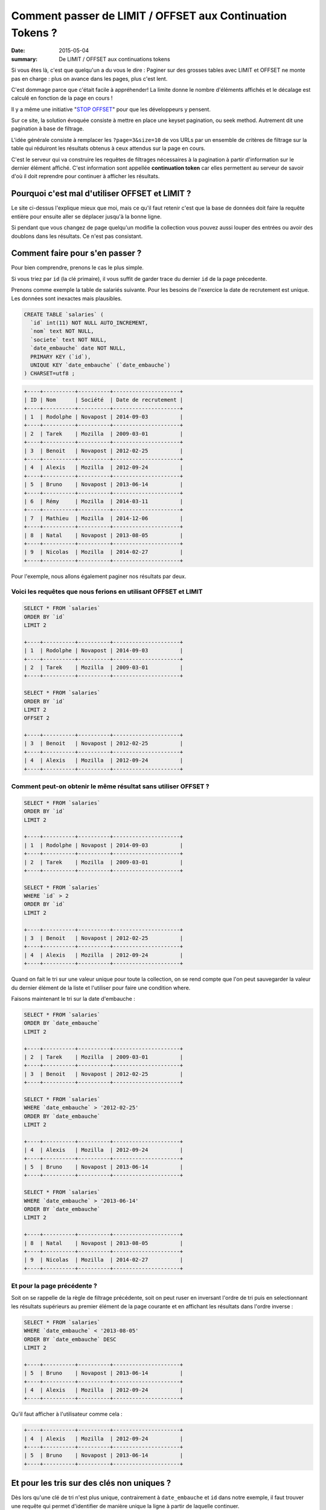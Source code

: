 Comment passer de LIMIT / OFFSET aux Continuation Tokens ?
##########################################################

:date: 2015-05-04
:summary: De LIMIT / OFFSET aux continuations tokens

Si vous êtes là, c'est que quelqu'un a du vous le dire : Paginer sur des
grosses tables avec LIMIT et OFFSET ne monte pas en charge : plus
on avance dans les pages, plus c'est lent.

C'est dommage parce que c'était facile à appréhender! La limite donne
le nombre d'éléments affichés et le décalage est calculé en fonction
de la page en cours !

Il y a même une initiative "`STOP OFFSET`_" pour que les développeurs y
pensent.

.. _`STOP OFFSET`: http://use-the-index-luke.com/no-offset

Sur ce site, la solution évoquée consiste à mettre en place une keyset
pagination, ou seek method. Autrement dit une pagination à base de
filtrage.

L'idée générale consiste à remplacer les ``?page=3&size=10`` de vos URLs
par un ensemble de critères de filtrage sur la table qui réduiront les
résultats obtenus à ceux attendus sur la page en cours.

C'est le serveur qui va construire les requêtes de filtrages
nécessaires à la pagination à partir d'information sur le dernier
élément affiché. C'est information sont appellée **continuation
token** car elles permettent au serveur de savoir d'où il doit
reprendre pour continuer à afficher les résultats.


Pourquoi c'est mal d'utiliser OFFSET et LIMIT ?
===============================================

Le site ci-dessus l'explique mieux que moi, mais ce qu'il faut retenir
c'est que la base de données doit faire la requête entière pour
ensuite aller se déplacer jusqu'à la bonne ligne.

Si pendant que vous changez de page quelqu'un modifie la collection
vous pouvez aussi louper des entrées ou avoir des doublons dans les
résultats. Ce n'est pas consistant.


Comment faire pour s'en passer ?
================================

Pour bien comprendre, prenons le cas le plus simple.

Si vous triez par ``id`` (la clé primaire), il vous suffit de garder
trace du dernier ``id`` de la page précedente.

Prenons comme exemple la table de salariés suivante.
Pour les besoins de l'exercice la date de recrutement est unique.
Les données sont inexactes mais plausibles.

.. code-block:: sql

    CREATE TABLE `salaries` (
      `id` int(11) NOT NULL AUTO_INCREMENT,
      `nom` text NOT NULL,
      `societe` text NOT NULL,
      `date_embauche` date NOT NULL,
      PRIMARY KEY (`id`),
      UNIQUE KEY `date_embauche` (`date_embauche`)
    ) CHARSET=utf8 ;


.. code-block:: sql

    +----+----------+----------+---------------------+
    | ID | Nom      | Société  | Date de recrutement | 
    +----+----------+----------+---------------------+
    | 1  | Rodolphe | Novapost | 2014-09-03          |
    +----+----------+----------+---------------------+
    | 2  | Tarek    | Mozilla  | 2009-03-01          |
    +----+----------+----------+---------------------+
    | 3  | Benoit   | Novapost | 2012-02-25          |
    +----+----------+----------+---------------------+
    | 4  | Alexis   | Mozilla  | 2012-09-24          |
    +----+----------+----------+---------------------+
    | 5  | Bruno    | Novapost | 2013-06-14          |
    +----+----------+----------+---------------------+
    | 6  | Rémy     | Mozilla  | 2014-03-11          |
    +----+----------+----------+---------------------+
    | 7  | Mathieu  | Mozilla  | 2014-12-06          |
    +----+----------+----------+---------------------+
    | 8  | Natal    | Novapost | 2013-08-05          |
    +----+----------+----------+---------------------+
    | 9  | Nicolas  | Mozilla  | 2014-02-27          |
    +----+----------+----------+---------------------+

Pour l'exemple, nous allons également paginer nos
résultats par deux.


Voici les requêtes que nous ferions en utilisant OFFSET et LIMIT
----------------------------------------------------------------

.. code-block:: sql

    SELECT * FROM `salaries`
    ORDER BY `id`
    LIMIT 2

    +----+----------+----------+---------------------+
    | 1  | Rodolphe | Novapost | 2014-09-03          |
    +----+----------+----------+---------------------+
    | 2  | Tarek    | Mozilla  | 2009-03-01          |
    +----+----------+----------+---------------------+

    SELECT * FROM `salaries`
    ORDER BY `id`
    LIMIT 2
    OFFSET 2

    +----+----------+----------+---------------------+
    | 3  | Benoit   | Novapost | 2012-02-25          |
    +----+----------+----------+---------------------+
    | 4  | Alexis   | Mozilla  | 2012-09-24          |
    +----+----------+----------+---------------------+


Comment peut-on obtenir le même résultat sans utiliser OFFSET ?
---------------------------------------------------------------

.. code-block:: sql

    SELECT * FROM `salaries`
    ORDER BY `id`
    LIMIT 2

    +----+----------+----------+---------------------+
    | 1  | Rodolphe | Novapost | 2014-09-03          |
    +----+----------+----------+---------------------+
    | 2  | Tarek    | Mozilla  | 2009-03-01          |
    +----+----------+----------+---------------------+

    SELECT * FROM `salaries`
    WHERE `id` > 2 
    ORDER BY `id`
    LIMIT 2

    +----+----------+----------+---------------------+
    | 3  | Benoit   | Novapost | 2012-02-25          |
    +----+----------+----------+---------------------+
    | 4  | Alexis   | Mozilla  | 2012-09-24          |
    +----+----------+----------+---------------------+


Quand on fait le tri sur une valeur unique pour toute la collection,
on se rend compte que l'on peut sauvegarder la valeur du dernier
élément de la liste et l'utiliser pour faire une condition where.

Faisons maintenant le tri sur la date d'embauche :

.. code-block:: sql

    SELECT * FROM `salaries`
    ORDER BY `date_embauche`
    LIMIT 2

    +----+----------+----------+---------------------+
    | 2  | Tarek    | Mozilla  | 2009-03-01          |
    +----+----------+----------+---------------------+
    | 3  | Benoit   | Novapost | 2012-02-25          |
    +----+----------+----------+---------------------+

    SELECT * FROM `salaries`
    WHERE `date_embauche` > '2012-02-25'
    ORDER BY `date_embauche`
    LIMIT 2

    +----+----------+----------+---------------------+
    | 4  | Alexis   | Mozilla  | 2012-09-24          |
    +----+----------+----------+---------------------+
    | 5  | Bruno    | Novapost | 2013-06-14          |
    +----+----------+----------+---------------------+

    SELECT * FROM `salaries`
    WHERE `date_embauche` > '2013-06-14'
    ORDER BY `date_embauche`
    LIMIT 2

    +----+----------+----------+---------------------+
    | 8  | Natal    | Novapost | 2013-08-05          |
    +----+----------+----------+---------------------+
    | 9  | Nicolas  | Mozilla  | 2014-02-27          |
    +----+----------+----------+---------------------+


Et pour la page précédente ?
----------------------------

Soit on se rappelle de la règle de filtrage précédente, soit on peut
ruser en inversant l'ordre de tri puis en selectionnant les résultats
supérieurs au premier élément de la page courante et en affichant les
résultats dans l'ordre inverse :

.. code-block:: sql

    SELECT * FROM `salaries`
    WHERE `date_embauche` < '2013-08-05'
    ORDER BY `date_embauche` DESC
    LIMIT 2

    +----+----------+----------+---------------------+
    | 5  | Bruno    | Novapost | 2013-06-14          |
    +----+----------+----------+---------------------+
    | 4  | Alexis   | Mozilla  | 2012-09-24          |
    +----+----------+----------+---------------------+

Qu'il faut afficher à l'utilisateur comme cela :

.. code-block:: sql

    +----+----------+----------+---------------------+
    | 4  | Alexis   | Mozilla  | 2012-09-24          |
    +----+----------+----------+---------------------+
    | 5  | Bruno    | Novapost | 2013-06-14          |
    +----+----------+----------+---------------------+


Et pour les tris sur des clés non uniques ?
===========================================

Dès lors qu'une clé de tri n'est plus unique, contrairement à
``date_embauche`` et ``id`` dans notre exemple, il faut trouver une
requête qui permet d'identifier de manière unique la ligne à partir de
laquelle continuer.

Prenons la requête suivante :

.. code-block:: sql

    SELECT * FROM `salaries`
    ORDER BY `societe`, `nom`

    +----+----------+----------+---------------------+
    | ID | Nom      | Société  | Date de recrutement | 
    +----+----------+----------+---------------------+
    | 4  | Alexis   | Mozilla  | 2012-09-24          |
    +----+----------+----------+---------------------+
    | 7  | Mathieu  | Mozilla  | 2014-12-06          |
    +----+----------+----------+---------------------+
    | 9  | Nicolas  | Mozilla  | 2014-02-27          |
    +----+----------+----------+---------------------+
    | 6  | Rémy     | Mozilla  | 2014-03-11          |
    +----+----------+----------+---------------------+
    | 2  | Tarek    | Mozilla  | 2009-03-01          |
    +----+----------+----------+---------------------+
    | 3  | Benoit   | Novapost | 2012-02-25          |
    +----+----------+----------+---------------------+
    | 5  | Bruno    | Novapost | 2013-06-14          |
    +----+----------+----------+---------------------+
    | 8  | Natal    | Novapost | 2013-08-05          |
    +----+----------+----------+---------------------+
    | 1  | Rodolphe | Novapost | 2014-09-03          |
    +----+----------+----------+---------------------+

Si on souhaite obtenir la deuxième page en utilisant ``id`` on se rend
compte qu'il y a un soucis.

.. code-block:: sql

    SELECT * FROM `salaries`
    WHERE `id` > 7
    ORDER BY `societe`, `nom`

    +----+----------+----------+---------------------+
    | 9  | Nicolas  | Mozilla  | 2014-02-27          |
    +----+----------+----------+---------------------+
    | 8  | Natal    | Novapost | 2013-08-05          |
    +----+----------+----------+---------------------+

Or la seconde page attendue est :

.. code-block:: sql

    +----+----------+----------+---------------------+
    | 9  | Nicolas  | Mozilla  | 2014-02-27          |
    +----+----------+----------+---------------------+
    | 6  | Rémy     | Mozilla  | 2014-03-11          |
    +----+----------+----------+---------------------+


Tri avec une seule clé non unique
---------------------------------

Commençons avec un tri sur une seule colonne non unique ``societe``:

.. code-block:: sql

    SELECT * FROM `salaries`
    ORDER BY `societe`

    +----+----------+----------+---------------------+
    | ID | Nom      | Société  | Date de recrutement | 
    +----+----------+----------+---------------------+
    | 2  | Tarek    | Mozilla  | 2009-03-01          |
    +----+----------+----------+---------------------+
    | 4  | Alexis   | Mozilla  | 2012-09-24          |
    +----+----------+----------+---------------------+
    | 6  | Rémy     | Mozilla  | 2014-03-11          |
    +----+----------+----------+---------------------+
    | 7  | Mathieu  | Mozilla  | 2014-12-06          |
    +----+----------+----------+---------------------+
    | 9  | Nicolas  | Mozilla  | 2014-02-27          |
    +----+----------+----------+---------------------+
    | 1  | Rodolphe | Novapost | 2014-09-03          |
    +----+----------+----------+---------------------+
    | 3  | Benoit   | Novapost | 2012-02-25          |
    +----+----------+----------+---------------------+
    | 5  | Bruno    | Novapost | 2013-06-14          |
    +----+----------+----------+---------------------+
    | 8  | Natal    | Novapost | 2013-08-05          |
    +----+----------+----------+---------------------+

On se rends compte qu'il s'agit en fait de cette requête :

.. code-block:: sql

    SELECT * FROM `salaries`
    ORDER BY `societe`, `id`

Notre requête pour la page deux est donc :

   - Les salariés qui ont un nom de société supérieurs à Mozilla **ou**
   - Les salariés de Mozilla qui ont un id supérieur à 4

.. code-block:: sql

    SELECT * FROM `salaries`
    WHERE `societe` > 'Mozilla'
    OR (`societe` = 'Mozilla' AND `id` > 4)
    ORDER BY `societe`, `id`
    LIMIT 2

    +----+----------+----------+---------------------+
    | 6  | Rémy     | Mozilla  | 2014-03-11          |
    +----+----------+----------+---------------------+
    | 7  | Mathieu  | Mozilla  | 2014-12-06          |
    +----+----------+----------+---------------------+

On peut vérifier que le cas limite fonctionne aussi:

.. code-block:: sql

    SELECT * FROM `salaries`
    WHERE `societe` > 'Mozilla'
    OR (`societe` = 'Mozilla' AND `id` > 7)
    ORDER BY `societe`, `id`
    LIMIT 2

    +----+----------+----------+---------------------+
    | 9  | Nicolas  | Mozilla  | 2014-02-27          |
    +----+----------+----------+---------------------+
    | 1  | Rodolphe | Novapost | 2014-09-03          |
    +----+----------+----------+---------------------+


Tri sur de multiples clé non uniques
------------------------------------

Maintenant revenons à notre tri par ``societe`` et par ``nom``

Pour atteindre la page deux, on a donc trois ensembles à concaténer:

 - Les salariés de ``Mozilla`` qui s'appellent à ``Mathieu`` et dont l'``id`` est supérieur à ``7``
 - Les salariés de ``Mozilla`` dont le nom est supérieur à ``Mathieu``
 - Les salariés dont le nom de société est supérieur à ``Mozilla``

.. code-block:: sql

    SELECT * FROM `salaries`
    WHERE `societe` = 'Mozilla' AND `nom` = 'Mathieu' AND `id` > 7
    OR (`societe` = 'Mozilla' AND `nom` > 'Mathieu')
    OR `societe` > 'Mozilla'
    ORDER BY `societe`, `nom`
    LIMIT 2

    +----+----------+----------+---------------------+
    | 9  | Nicolas  | Mozilla  | 2014-02-27          |
    +----+----------+----------+---------------------+
    | 6  | Rémy     | Mozilla  | 2014-03-11          |
    +----+----------+----------+---------------------+

On peut tester notre cas limite en ajoutant 

.. code-block:: sql

    +----+----------+----------+---------------------+
    | 10 | Mathieu  | Mozilla  | 2015-03-22          |
    +----+----------+----------+---------------------+
    
Et on a bien :

.. code-block:: sql

    SELECT * FROM `salaries`
    WHERE `societe` = 'Mozilla' AND `nom` = 'Mathieu' AND `id` > 7
    OR (`societe` = 'Mozilla' AND `nom` > 'Mathieu')
    OR `societe` > 'Mozilla'
    ORDER BY `societe`, `nom`
    LIMIT 2

    +----+----------+----------+---------------------+
    | 10 | Mathieu  | Mozilla  | 2015-03-22          |
    +----+----------+----------+---------------------+
    | 9  | Nicolas  | Mozilla  | 2014-02-27          |
    +----+----------+----------+---------------------+


Généralisation
==============

La manière générique que j'ai trouvée pour utiliser un **Continuation
Token** ou **jeton de continuation** tout en laissant l'utilisateur
choisir sa requête de tri est de générer le jeton à partir du dernier
élément de la page et des champs de tri.

En complétant toujours les champs de tri par la clé primaire à la fin.

Ensuite je génère une fonction recursive qui prend la liste des
champs de tri et la dernière entrée de la page précédente et me
retourne une liste de conditions de tri.


.. code-block:: python

    def get_continuation_token_conditions(record, sorting, results=None):
        """Return the list of conditions for a given record and sorting attributes.
    
        >>> get_continuation_token_conditions(
        ...     {'id': 7, 'nom': 'Mathieu', 'societe': 'Mozilla'},
        ...     ['societe', 'nom', 'id']
        ... )
        [(('societe', '=', 'Mozilla'), ('nom', '=', 'Mathieu'), ('id', '>', 7)),
         (('societe', '=', 'Mozilla'), ('nom', '>', 'Mathieu')),
         (('societe', '>', 'Mozilla'))]

        >>> get_continuation_token_conditions(
        ...     {'id': 7, 'nom': 'Mathieu', 'societe': 'Mozilla'},
        ...     ['societe', '-nom', 'id']
        ... )
        [(('societe', '=', 'Mozilla'), ('nom', '=', 'Mathieu'), ('id', '>', 7)),
         (('societe', '=', 'Mozilla'), ('nom', '<', 'Mathieu')),
         (('societe', '>', 'Mozilla'))]
        
        """
        
        result = []
        for field in sorting[:-1]:
            field_name = field.lstrip('-')
            result.append((field_name, '=', record[field_name]))
        
        field = sorting[-1]
        field_name = field.lstrip('-')
        direction = '<' if (field[0] == '-') else '>'
        result.append((field_name, direction, record[field_name]))
        
        if results is not None:
            results.append(result)
        else:
            results = [result]
        
        if len(sorting) == 1:
            return results
        else:
            return get_continuation_token_conditions(record, sorting[:-1], results)



Conclusion
==========

Vous voyez que c'est possible de faire de la pagination à l'aide d'un
**continuation token** tout en gardant les fonctionnalités de tri.

L'inconvénient c'est qu'il est impossible de pouvoir sauter à la
dernière page ou à une page donnée, heureusement les utilisateurs sont
maintenant habitués à filtrer les résultats afin d'avoir la réponse
sur la première ou deuxième page et dans le cas où ils souhaitent tous
les résultats, ils regardent les pages dans l'ordre.

Qui dit conditions de tri dit aussi index et c'est là que bien cadrer
les fonctionnalités de tri autorisées devient intéressant. Est-ce bien
nécessaire de laisser l'utilisateur choisir les champs de tri, ou
peut-on se contenter de ne lui laisser comme choix que le sens du tri
sur des champs prédéfinis ?

Si votre condition de pagination est fixe, vous allez pouvoir créer
les index nécessaires et optimiser au maximum vos requêtes de pagination.
